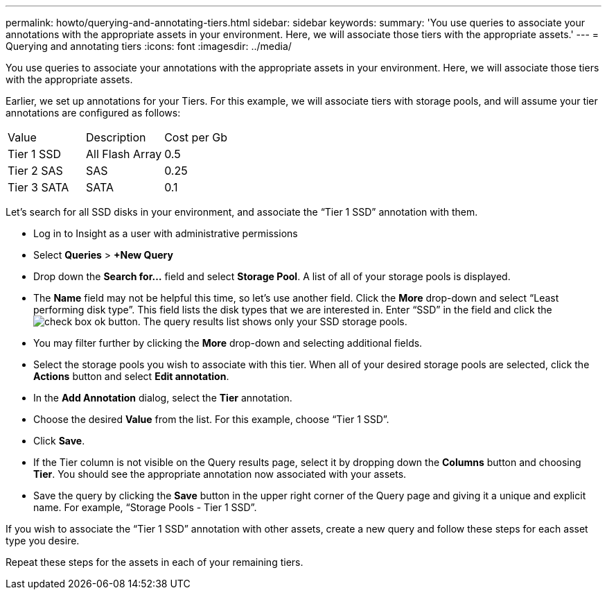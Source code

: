 ---
permalink: howto/querying-and-annotating-tiers.html
sidebar: sidebar
keywords: 
summary: 'You use queries to associate your annotations with the appropriate assets in your environment. Here, we will associate those tiers with the appropriate assets.'
---
= Querying and annotating tiers
:icons: font
:imagesdir: ../media/

[.lead]
You use queries to associate your annotations with the appropriate assets in your environment. Here, we will associate those tiers with the appropriate assets.

Earlier, we set up annotations for your Tiers. For this example, we will associate tiers with storage pools, and will assume your tier annotations are configured as follows:

|===
| Value| Description| Cost per Gb
a|
Tier 1 SSD
a|
All Flash Array
a|
0.5
a|
Tier 2 SAS
a|
SAS
a|
0.25
a|
Tier 3 SATA
a|
SATA
a|
0.1
|===
Let's search for all SSD disks in your environment, and associate the "`Tier 1 SSD`" annotation with them.

* Log in to Insight as a user with administrative permissions
* Select *Queries* > *+New Query*
* Drop down the *Search for...* field and select *Storage Pool*. A list of all of your storage pools is displayed.
* The *Name* field may not be helpful this time, so let's use another field. Click the *More* drop-down and select "`Least performing disk type`". This field lists the disk types that we are interested in. Enter "`SSD`" in the field and click theimage:../media/check-box-ok.gif[] button. The query results list shows only your SSD storage pools.
* You may filter further by clicking the *More* drop-down and selecting additional fields.
* Select the storage pools you wish to associate with this tier. When all of your desired storage pools are selected, click the *Actions* button and select *Edit annotation*.
* In the *Add Annotation* dialog, select the *Tier* annotation.
* Choose the desired *Value* from the list. For this example, choose "`Tier 1 SSD`".
* Click *Save*.
* If the Tier column is not visible on the Query results page, select it by dropping down the *Columns* button and choosing *Tier*. You should see the appropriate annotation now associated with your assets.
* Save the query by clicking the *Save* button in the upper right corner of the Query page and giving it a unique and explicit name. For example, "`Storage Pools - Tier 1 SSD`".

If you wish to associate the "`Tier 1 SSD`" annotation with other assets, create a new query and follow these steps for each asset type you desire.

Repeat these steps for the assets in each of your remaining tiers.
